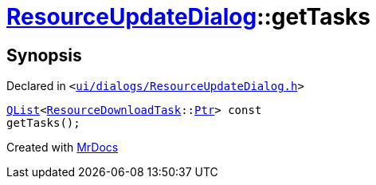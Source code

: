 [#ResourceUpdateDialog-getTasks]
= xref:ResourceUpdateDialog.adoc[ResourceUpdateDialog]::getTasks
:relfileprefix: ../
:mrdocs:


== Synopsis

Declared in `&lt;https://github.com/PrismLauncher/PrismLauncher/blob/develop/ui/dialogs/ResourceUpdateDialog.h#L30[ui&sol;dialogs&sol;ResourceUpdateDialog&period;h]&gt;`

[source,cpp,subs="verbatim,replacements,macros,-callouts"]
----
xref:QList.adoc[QList]&lt;xref:ResourceDownloadTask.adoc[ResourceDownloadTask]::xref:ConcurrentTask/Ptr.adoc[Ptr]&gt; const
getTasks();
----



[.small]#Created with https://www.mrdocs.com[MrDocs]#
